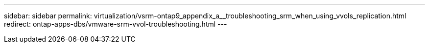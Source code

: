 ---
sidebar: sidebar
permalink: virtualization/vsrm-ontap9_appendix_a__troubleshooting_srm_when_using_vvols_replication.html
redirect: ontap-apps-dbs/vmware-srm-vvol-troubleshooting.html
---

